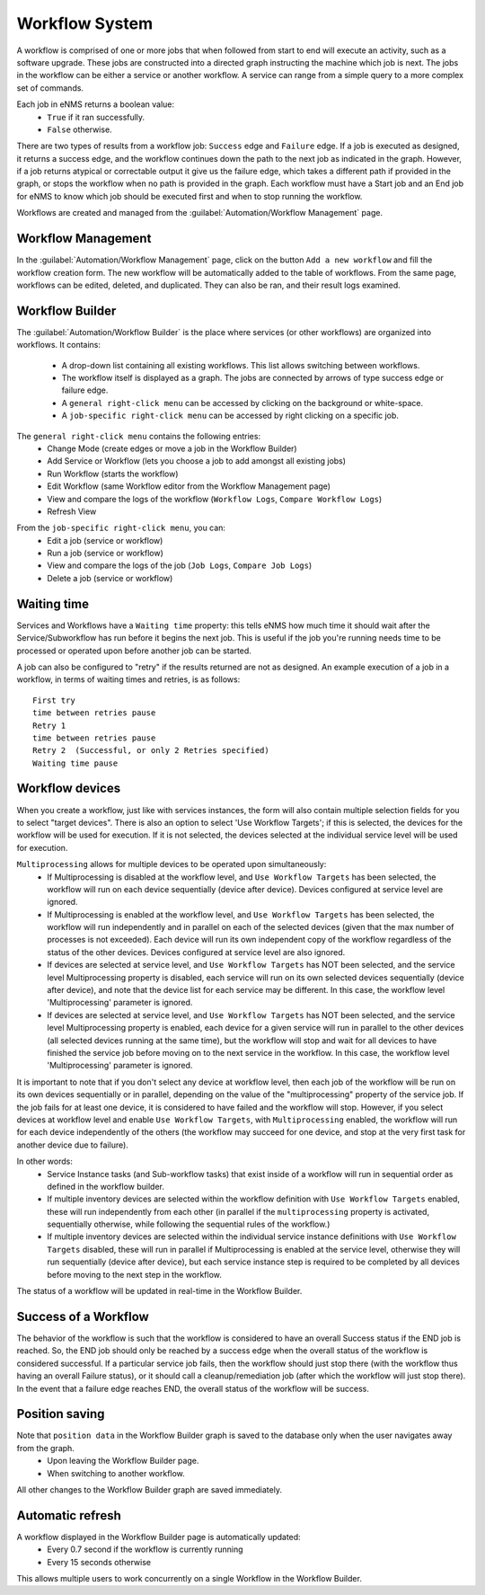 ===============
Workflow System
===============

A workflow is comprised of one or more jobs that when followed from start to end will execute an activity, such as a software upgrade. These jobs are constructed into a directed graph instructing the machine which job is next. The jobs in the workflow can be either a service or another workflow. A service can range from a simple query to a more complex set of commands.

Each job in eNMS returns a boolean value:
  - ``True`` if it ran successfully.
  - ``False`` otherwise.

There are two types of results from a workflow job: ``Success`` edge and ``Failure`` edge. If a job is executed as designed, it returns a success edge, and the workflow continues down the path to the next job as indicated in the graph. However, if a job returns atypical or correctable output it give us the failure edge, which takes a different path if provided in the graph, or stops the workflow when no path is provided in the graph. Each workflow must have a Start job and an End job for eNMS to know which job should be executed first and when to stop running the workflow.

Workflows are created and managed from the :guilabel:`Automation/Workflow Management` page.

Workflow Management
-------------------

In the :guilabel:`Automation/Workflow Management` page, click on the button ``Add a new workflow`` and fill the workflow creation form.
The new workflow will be automatically added to the table of workflows.
From the same page, workflows can be edited, deleted, and duplicated. They can also be ran, and their result logs examined.

.. image:: /_static/workflows/workflow_system/workflow_management.png
   :alt: Workflow management
   :align: center

Workflow Builder
----------------

The :guilabel:`Automation/Workflow Builder` is the place where services (or other workflows) are organized into workflows.
It contains:
 - A drop-down list containing all existing workflows. This list allows switching between workflows.
 - The workflow itself is displayed as a graph. The  jobs are connected by arrows of type success edge or failure edge.
 - A ``general right-click menu`` can be accessed by clicking on the background or white-space.
 - A ``job-specific right-click menu`` can be accessed by right clicking on a specific job.

The ``general right-click menu`` contains the following entries:
 - Change Mode (create edges or move a job in the Workflow Builder)
 - Add Service or Workflow (lets you choose a job to add amongst all existing jobs)
 - Run Workflow (starts the workflow)
 - Edit Workflow (same Workflow editor from the Workflow Management page)
 - View and compare the logs of the workflow (``Workflow Logs``, ``Compare Workflow Logs``)
 - Refresh View

.. image:: /_static/workflows/workflow_system/workflow_background_menu.png
   :alt: Workflow management
   :align: center

From the ``job-specific right-click menu``, you can:
  - Edit a job (service or workflow)
  - Run a job (service or workflow)
  - View and compare the logs of the job (``Job Logs``, ``Compare Job Logs``)
  - Delete a job (service or workflow)

.. image:: /_static/workflows/workflow_system/workflow_job_menu.png
   :alt: Workflow management
   :align: center

Waiting time
------------

Services and Workflows have a ``Waiting time`` property: this tells eNMS how much time it should wait after the Service/Subworkflow has run before it begins the next job.
This is useful if the job you're running needs time to be processed or operated upon before another job can be started.

A job can also be configured to "retry"  if the results returned are not as designed. An example execution of a job in a workflow, in terms of waiting times and retries, is as follows:

::

  First try
  time between retries pause
  Retry 1
  time between retries pause
  Retry 2  (Successful, or only 2 Retries specified)
  Waiting time pause

Workflow devices
----------------

When you create a workflow, just like with services instances, the form will also contain multiple selection fields for you to select "target devices". There is also an option to select 'Use Workflow Targets'; if this is selected, the devices for the workflow will be used for execution.  If it is not selected, the devices selected at the individual service level will be used for execution.

``Multiprocessing`` allows for multiple devices to be operated upon simultaneously:
  - If Multiprocessing is disabled at the workflow level, and ``Use Workflow Targets`` has been selected, the workflow will run on each device sequentially (device after device). Devices configured at service level are ignored.
  - If Multiprocessing is enabled at the workflow level, and ``Use Workflow Targets`` has been selected, the workflow will run independently and in parallel on each of the selected devices (given that the max number of processes is not exceeded). Each device will run its own independent copy of the workflow regardless of the status of the other devices. Devices configured at service level are also ignored.
  - If devices are selected at service level, and ``Use Workflow Targets`` has NOT been selected, and the service level Multiprocessing property is disabled, each service will run on its own selected devices sequentially (device after device), and note that the device list for each service may be different. In this case, the workflow level 'Multiprocessing' parameter is ignored.
  - If devices are selected at service level, and ``Use Workflow Targets`` has NOT been selected, and the service level Multiprocessing property is enabled, each device for a given service will run in parallel to the other devices (all selected devices running at the same time), but the workflow will stop and wait for all devices to have finished the service job before moving on to the next service in the workflow. In this case, the workflow level 'Multiprocessing' parameter is ignored.

It is important to note that if you don't select any device at workflow level, then each job of the workflow will be run on its own devices sequentially or in parallel, depending on the value of the "multiprocessing" property of the service job. If the job fails for at least one device, it is considered to have failed and the workflow will stop.
However, if you select devices at workflow level and enable ``Use Workflow Targets``, with ``Multiprocessing`` enabled, the workflow will run for each device independently of the others (the workflow may succeed for one device, and stop at the very first task for another device due to failure).

In other words:
  - Service Instance tasks (and Sub-workflow tasks) that exist inside of a workflow will run in sequential order as defined in the workflow builder.
  - If multiple inventory devices are selected within the workflow definition with ``Use Workflow Targets`` enabled, these will run independently from each other (in parallel if the ``multiprocessing`` property is activated, sequentially otherwise, while following the sequential rules of the workflow.)
  - If multiple inventory devices are selected within the individual service instance definitions with ``Use Workflow Targets`` disabled, these will run in parallel if Multiprocessing is enabled at the service level, otherwise they will run sequentially (device after device), but each service instance step is required to be completed by all devices before moving to the next step in the workflow.

The status of a workflow will be updated in real-time in the Workflow Builder.

Success of a Workflow
---------------------

The behavior of the workflow is such that the workflow is considered to have an overall Success status if the END job is reached. So, the END job should only be reached by a success edge when the overall status of the workflow is considered successful. If a particular service job fails, then the workflow should just stop there (with the workflow thus having an overall Failure status), or it should call a cleanup/remediation job (after which the workflow will just stop there). In the event that a failure edge reaches END, the overall status of the workflow will be success.

Position saving
---------------

Note that ``position data`` in the Workflow Builder graph is saved to the database only when the user navigates away from the graph.
  - Upon leaving the Workflow Builder page.
  - When switching to another workflow.

All other changes to the Workflow Builder graph are saved immediately.

Automatic refresh
-----------------

A workflow displayed in the Workflow Builder page is automatically updated:
  - Every 0.7 second if the workflow is currently running
  - Every 15 seconds otherwise

This allows multiple users to work concurrently on a single Workflow in the Workflow Builder.
